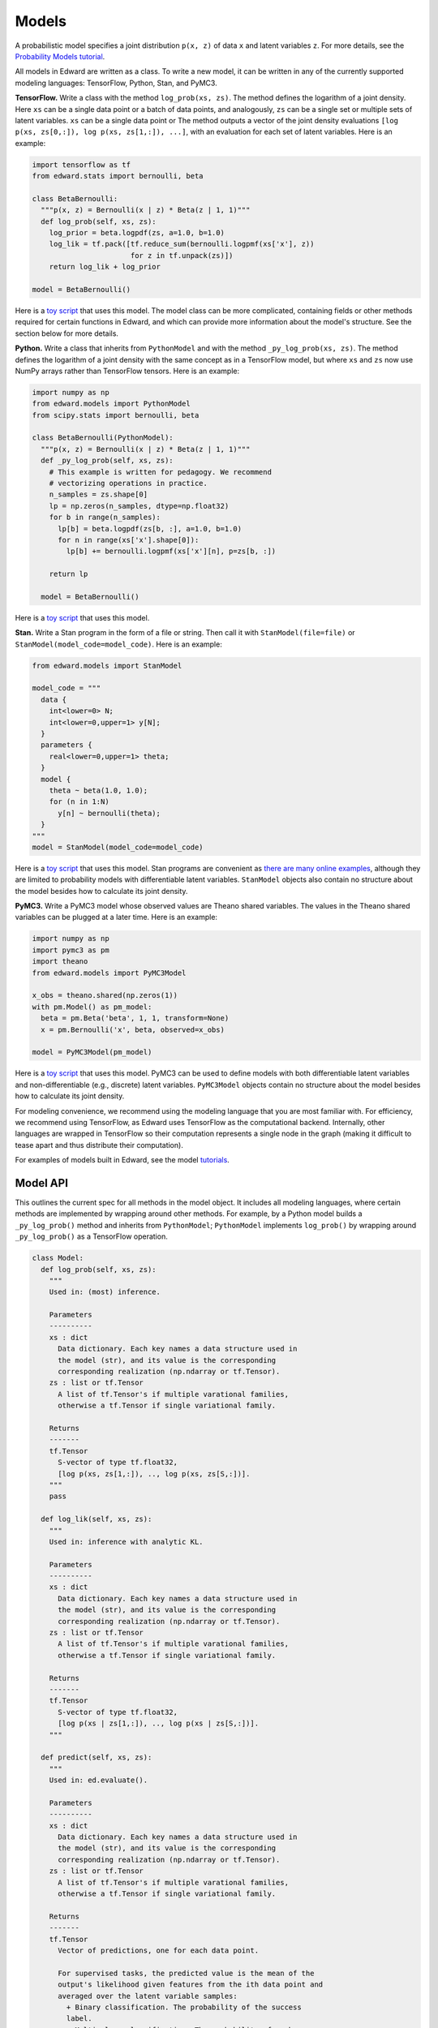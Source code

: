 Models
------

A probabilistic model specifies a joint distribution ``p(x, z)``
of data ``x`` and latent variables ``z``.
For more details, see the
`Probability Models tutorial <../tut_model.html>`__.

All models in Edward are written as a class. To write a new model,
it can be written in any of the currently supported modeling
languages: TensorFlow, Python, Stan, and PyMC3.

**TensorFlow.**
Write a class with the method ``log_prob(xs, zs)``. The method defines
the logarithm of a joint density.  Here ``xs`` can be a single data
point or a batch of data points, and analogously, ``zs`` can be a
single set or multiple sets of latent variables.  ``xs`` can be a
single data point or The method outputs a vector of the joint density
evaluations ``[log p(xs, zs[0,:]), log p(xs, zs[1,:]), ...]``, with an
evaluation for each set of latent variables. Here is an example:

.. code:: python

  import tensorflow as tf
  from edward.stats import bernoulli, beta

  class BetaBernoulli:
    """p(x, z) = Bernoulli(x | z) * Beta(z | 1, 1)"""
    def log_prob(self, xs, zs):
      log_prior = beta.logpdf(zs, a=1.0, b=1.0)
      log_lik = tf.pack([tf.reduce_sum(bernoulli.logpmf(xs['x'], z))
                         for z in tf.unpack(zs)])
      return log_lik + log_prior

  model = BetaBernoulli()

Here is a `toy script
<https://github.com/blei-lab/edward/blob/master/examples/beta_bernoulli_tf.py>`__
that uses this model. The model class can be more complicated,
containing fields or other methods required for certain functions in
Edward, and which can provide more information about the model's
structure. See the section below for more details.

**Python.**
Write a class that inherits from ``PythonModel`` and with the method
``_py_log_prob(xs, zs)``. The method defines the logarithm of a joint
density with the same concept as in a TensorFlow model, but where
``xs`` and ``zs`` now use NumPy arrays rather than TensorFlow tensors.
Here is an example:

.. code:: python

  import numpy as np
  from edward.models import PythonModel
  from scipy.stats import bernoulli, beta

  class BetaBernoulli(PythonModel):
    """p(x, z) = Bernoulli(x | z) * Beta(z | 1, 1)"""
    def _py_log_prob(self, xs, zs):
      # This example is written for pedagogy. We recommend
      # vectorizing operations in practice.
      n_samples = zs.shape[0]
      lp = np.zeros(n_samples, dtype=np.float32)
      for b in range(n_samples):
        lp[b] = beta.logpdf(zs[b, :], a=1.0, b=1.0)
        for n in range(xs['x'].shape[0]):
          lp[b] += bernoulli.logpmf(xs['x'][n], p=zs[b, :])

      return lp

    model = BetaBernoulli()

Here is a `toy script
<https://github.com/blei-lab/edward/blob/master/examples/beta_bernoulli_np.py>`__
that uses this model.

**Stan.**
Write a Stan program in the form of a file or string. Then
call it with ``StanModel(file=file)`` or
``StanModel(model_code=model_code)``. Here is an example:

.. code:: python

  from edward.models import StanModel

  model_code = """
    data {
      int<lower=0> N;
      int<lower=0,upper=1> y[N];
    }
    parameters {
      real<lower=0,upper=1> theta;
    }
    model {
      theta ~ beta(1.0, 1.0);
      for (n in 1:N)
        y[n] ~ bernoulli(theta);
    }
  """
  model = StanModel(model_code=model_code)

Here is a `toy
script <https://github.com/blei-lab/edward/blob/master/examples/beta_bernoulli_stan.py>`__
that uses this model. Stan programs are convenient as `there are many
online examples <https://github.com/stan-dev/example-models/wiki>`__,
although they are limited to probability models with differentiable
latent variables. ``StanModel`` objects also contain no structure about
the model besides how to calculate its joint density.

**PyMC3.**
Write a PyMC3 model whose observed values are Theano shared variables.
The values in the Theano shared variables can be plugged at a later
time. Here is an example:

.. code:: python

  import numpy as np
  import pymc3 as pm
  import theano
  from edward.models import PyMC3Model

  x_obs = theano.shared(np.zeros(1))
  with pm.Model() as pm_model:
    beta = pm.Beta('beta', 1, 1, transform=None)
    x = pm.Bernoulli('x', beta, observed=x_obs)

  model = PyMC3Model(pm_model)

Here is a `toy
script <https://github.com/blei-lab/edward/blob/master/examples/beta_bernoulli_pymc3.py>`__
that uses this model. PyMC3 can be used to define models with both
differentiable latent variables and non-differentiable (e.g., discrete)
latent variables. ``PyMC3Model`` objects contain no structure about the
model besides how to calculate its joint density.

For modeling convenience, we recommend using the modeling language that
you are most familiar with. For efficiency, we recommend using
TensorFlow, as Edward uses TensorFlow as the computational backend.
Internally, other languages are wrapped in TensorFlow so their
computation represents a single node in the graph (making it difficult
to tease apart and thus distribute their computation).

For examples of models built in Edward, see the model
`tutorials <../tutorials.html>`__.

Model API
^^^^^^^^^

This outlines the current spec for all methods in the model object.
It includes all modeling languages, where certain methods are
implemented by wrapping around other methods. For example, by a Python
model builds a ``_py_log_prob()`` method and inherits from
``PythonModel``; ``PythonModel`` implements ``log_prob()`` by wrapping
around ``_py_log_prob()`` as a TensorFlow operation.

.. code:: python

  class Model:
    def log_prob(self, xs, zs):
      """
      Used in: (most) inference.

      Parameters
      ----------
      xs : dict
        Data dictionary. Each key names a data structure used in
        the model (str), and its value is the corresponding
        corresponding realization (np.ndarray or tf.Tensor).
      zs : list or tf.Tensor
        A list of tf.Tensor's if multiple varational families,
        otherwise a tf.Tensor if single variational family.

      Returns
      -------
      tf.Tensor
        S-vector of type tf.float32,
        [log p(xs, zs[1,:]), .., log p(xs, zs[S,:])].
      """
      pass

    def log_lik(self, xs, zs):
      """
      Used in: inference with analytic KL.

      Parameters
      ----------
      xs : dict
        Data dictionary. Each key names a data structure used in
        the model (str), and its value is the corresponding
        corresponding realization (np.ndarray or tf.Tensor).
      zs : list or tf.Tensor
        A list of tf.Tensor's if multiple varational families,
        otherwise a tf.Tensor if single variational family.

      Returns
      -------
      tf.Tensor
        S-vector of type tf.float32,
        [log p(xs | zs[1,:]), .., log p(xs | zs[S,:])].
      """

    def predict(self, xs, zs):
      """
      Used in: ed.evaluate().

      Parameters
      ----------
      xs : dict
        Data dictionary. Each key names a data structure used in
        the model (str), and its value is the corresponding
        corresponding realization (np.ndarray or tf.Tensor).
      zs : list or tf.Tensor
        A list of tf.Tensor's if multiple varational families,
        otherwise a tf.Tensor if single variational family.

      Returns
      -------
      tf.Tensor
        Vector of predictions, one for each data point.

        For supervised tasks, the predicted value is the mean of the
        output's likelihood given features from the ith data point and
        averaged over the latent variable samples:
          + Binary classification. The probability of the success
          label.
          + Multi-class classification. The probability of each
          label, with the entire output of shape N x K.
          + Regression. The mean response.
        For unsupervised, the predicted value is the log-marginal
        likelihood evaluated at the ith data point.
      """
      pass

    def sample_prior(self, n=1):
      """
      Used in: ed.ppc().

      Parameters
      ----------
      n : int, optional
        Number of latent variable samples.

      Returns
      -------
      tf.Tensor
        n x d matrix, where each row is a set of latent variables.
      """
      pass

    def sample_likelihood(self, zs, n=1):
      """
      Used in: ed.ppc().

      Parameters
      ----------
      zs : list or tf.Tensor
        A list of tf.Tensor's if multiple varational families,
        otherwise a tf.Tensor if single variational family.
      n : int, optional
        Number of data points to generate per set of latent variables.

      Returns
      -------
      list of dict's of tf.Tensor's
        List of replicated data sets from the likelihood,
        [x^{rep, 1}, ..., x^{rep, S}],
        where x^{rep, s} ~ p(x | zs[s, :]) and x^{rep, s} has
        n data points. Type-wise, each x^{rep, s} is a
        dictionary with the same items and shape of values as the
        test data.
      """
      pass
